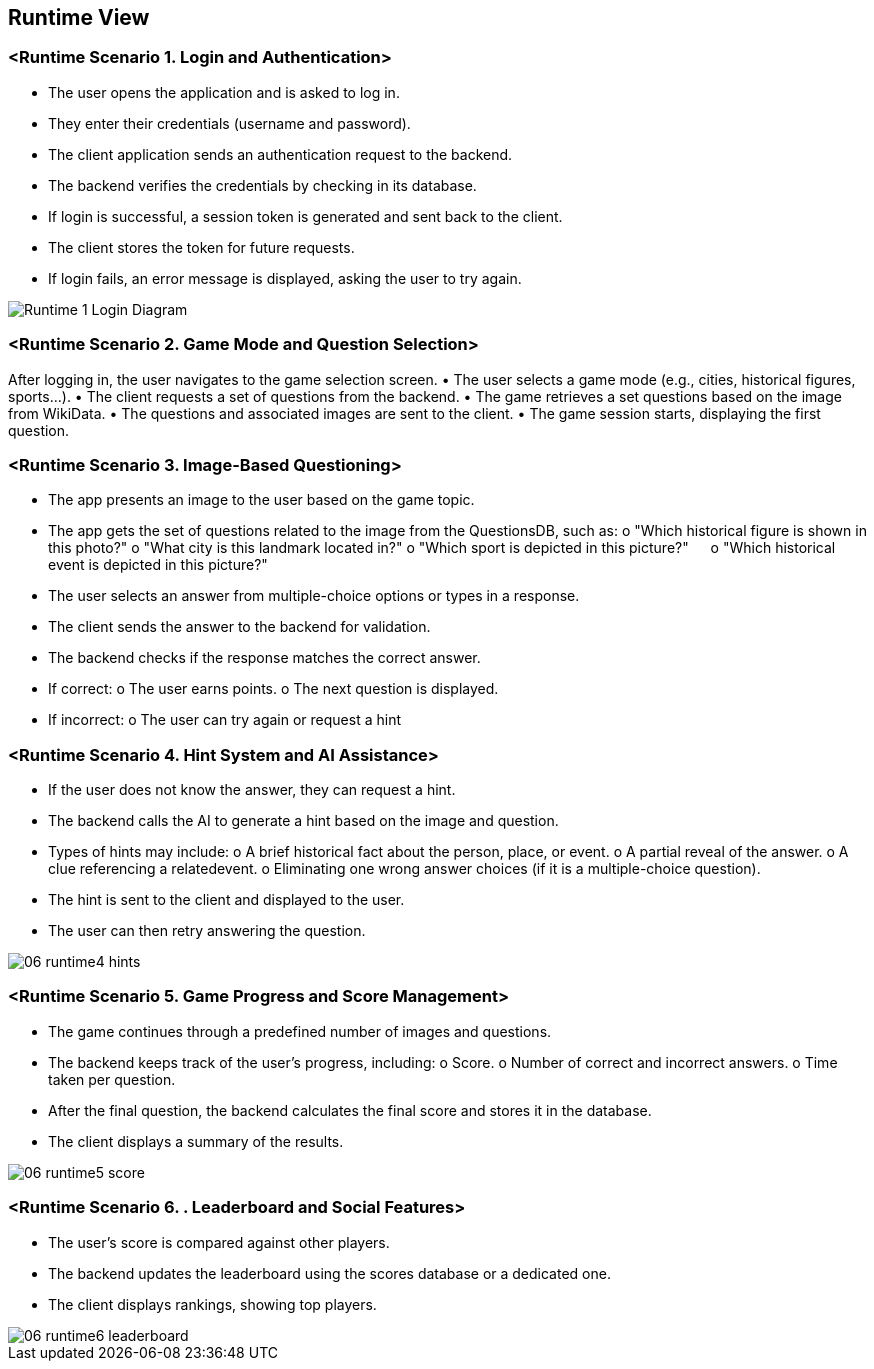 ifndef::imagesdir[:imagesdir: ../images]

[[section-runtime-view]]
== Runtime View


ifdef::arc42help[]
[role="arc42help"]
****
.Contents
The runtime view describes concrete behavior and interactions of the system’s building blocks in form of scenarios from the following areas:

* important use cases or features: how do building blocks execute them?
* interactions at critical external interfaces: how do building blocks cooperate with users and neighboring systems?
* operation and administration: launch, start-up, stop
* error and exception scenarios

Remark: The main criterion for the choice of possible scenarios (sequences, workflows) is their *architectural relevance*. It is *not* important to describe a large number of scenarios. You should rather document a representative selection.

.Motivation
You should understand how (instances of) building blocks of your system perform their job and communicate at runtime.
You will mainly capture scenarios in your documentation to communicate your architecture to stakeholders that are less willing or able to read and understand the static models (building block view, deployment view).

.Form
There are many notations for describing scenarios, e.g.

* numbered list of steps (in natural language)
* activity diagrams or flow charts
* sequence diagrams
* BPMN or EPCs (event process chains)
* state machines
* ...


.Further Information

See https://docs.arc42.org/section-6/[Runtime View] in the arc42 documentation.

****
endif::arc42help[]

=== <Runtime Scenario 1. Login and Authentication>
•	The user opens the application and is asked to log in.
•	They enter their credentials (username and password).
•	The client application sends an authentication request to the backend.
•	The backend verifies the credentials by checking in its database.
•	If login is successful, a session token is generated and sent back to the client.
•	The client stores the token for future requests.
•	If login fails, an error message is displayed, asking the user to try again.

//[plantuml,"Sequence diagram",png]
image::../images/documentation/06_runtime1_login.png[Runtime 1 Login Diagram]

=== <Runtime Scenario 2. Game Mode and Question Selection>
After logging in, the user navigates to the game selection screen.
•	The user selects a game mode (e.g., cities, historical figures, sports…).
•	The client requests a set of questions from the backend.
•	The game retrieves a set questions based on the  image from WikiData.
•	The questions and associated images are sent to the client.
•	The game session starts, displaying the first question.

=== <Runtime Scenario 3. Image-Based Questioning>
•	The app presents an image to the user based on the game topic.
•	The app gets the set of questions related to the image from the QuestionsDB, such as:
    o	"Which historical figure is shown in this photo?"
    o	"What city is this landmark located in?"
    o	"Which sport is depicted in this picture?"
    o	"Which historical event is depicted in this picture?"

•	The user selects an answer from multiple-choice options or types in a response.
•	The client sends the answer to the backend for validation.
•	The backend checks if the response matches the correct answer.
    •	If correct:
        o	The user earns points.
        o	The next question is displayed.
    •	If incorrect:
        o	The user can try again or request a hint


=== <Runtime Scenario 4. Hint System and AI Assistance>
•	If the user does not know the answer, they can request a hint.
•	The backend calls the AI to generate a hint based on the image and question.
•	Types of hints may include:
    o	A brief historical fact about the person, place, or event.
    o	A partial reveal of the answer.
    o	A clue referencing a relatedevent.
    o	Eliminating one wrong answer choices (if it is a multiple-choice question).
•	The hint is sent to the client and displayed to the user.
•	The user can then retry answering the question.

image::https://raw.githubusercontent.com/Arquisoft/wichat_en2a/carlos-doc/docs/images/documentation/06_runtime4_hints.png[]


=== <Runtime Scenario 5. Game Progress and Score Management>
•	The game continues through a predefined number of images and questions.
•	The backend keeps track of the user’s progress, including:
    o	Score.
    o	Number of correct and incorrect answers.
    o	Time taken per question.
•	After the final question, the backend calculates the final score and stores it in the database.
•	The client displays a summary of the results.

image::https://github.com/Arquisoft/wichat_en2a/blob/carlos-doc/docs/images/documentation/06_runtime5_score.png[]


=== <Runtime Scenario 6. . Leaderboard and Social Features>
•	The user’s score is compared against other players.
•	The backend updates the leaderboard using the scores database or a dedicated one.
•	The client displays rankings, showing top players.

image::https://github.com/Arquisoft/wichat_en2a/blob/carlos-doc/docs/images/documentation/06_runtime6_leaderboard.png[]

